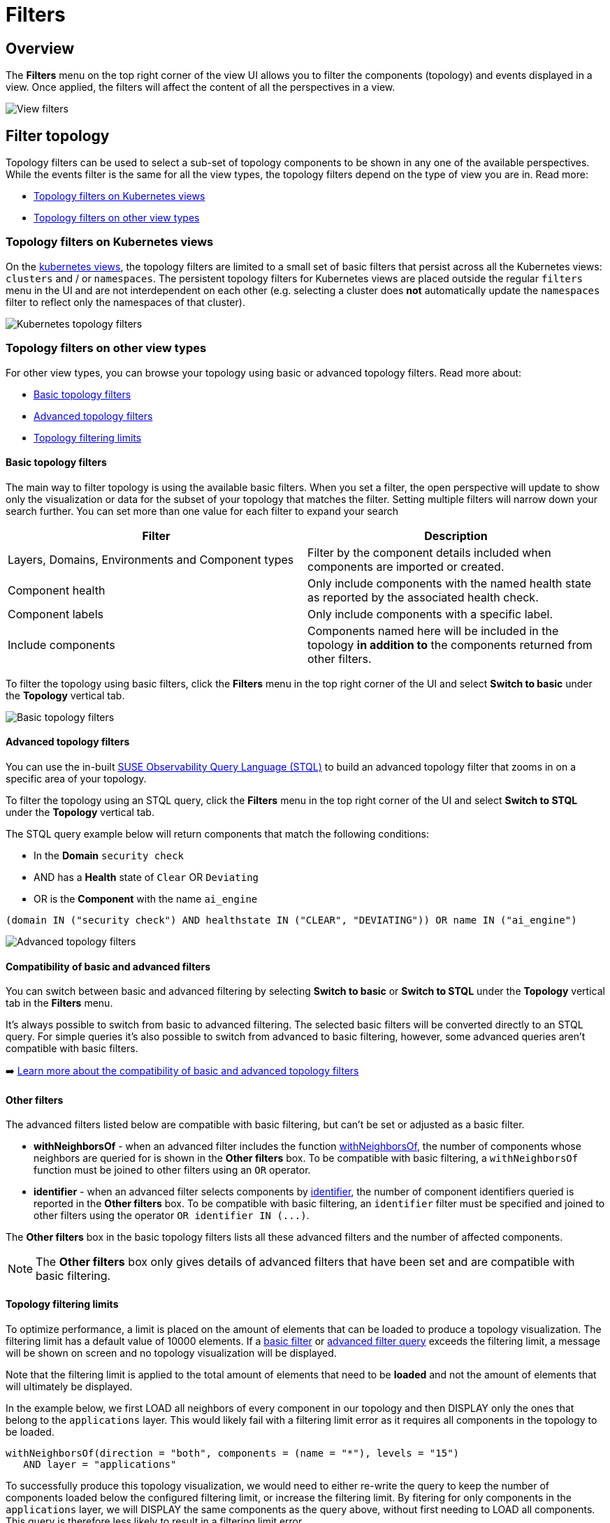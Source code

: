 = Filters
:description: SUSE Observability

== Overview

The *Filters* menu on the top right corner of the view UI allows you to filter the components (topology) and events displayed in a view. Once applied, the filters will affect the content of all the perspectives in a view.

image::k8s/k8s-filters.png[View filters]

== Filter topology

Topology filters can be used to select a sub-set of topology components to be shown in any one of the available perspectives. While the events filter is the same for all the view types, the topology filters depend on the type of view you are in. Read more:

* link:k8s-filters.adoc#topology-filters-on-kubernetes-views[Topology filters on Kubernetes views]
* link:k8s-filters.adoc#topology-filters-on-other-view-types[Topology filters on other view types]

=== Topology filters on Kubernetes views

On the xref:k8s-views.adoc[kubernetes views], the topology filters are limited to a small set of basic filters that persist across all the Kubernetes views: `clusters` and / or `namespaces`. The persistent topology filters for Kubernetes views are placed outside the regular `filters` menu in the UI and are not interdependent on each other (e.g. selecting a cluster does *not* automatically update the `namespaces` filter to reflect only the namespaces of that cluster).

image::k8s/k8s-filters-kube-topology.png[Kubernetes topology filters]

=== Topology filters on other view types

For other view types, you can browse your topology using basic or advanced topology filters. Read more about:

* link:k8s-filters.adoc#basic-topology-filters[Basic topology filters]
* link:k8s-filters.adoc#advanced-topology-filters[Advanced topology filters]
* link:k8s-filters.adoc#topology-filtering-limits[Topology filtering limits]

==== Basic topology filters

The main way to filter topology is using the available basic filters. When you set a filter, the open perspective will update to show only the visualization or data for the subset of your topology that matches the filter. Setting multiple filters will narrow down your search further. You can set more than one value for each filter to expand your search

|===
| Filter | Description

| Layers, Domains, Environments and Component types
| Filter by the component details included when components are imported or created.

| Component health
| Only include components with the named health state as reported by the associated health check.

| Component labels
| Only include components with a specific label.

| Include components
| Components named here will be included in the topology *in addition to* the components returned from other filters.
|===

To filter the topology using basic filters, click the *Filters* menu in the top right corner of the UI and select *Switch to basic* under the *Topology* vertical tab.

image::k8s/k8s-filters-basic-topology.png[Basic topology filters]

==== Advanced topology filters

You can use the in-built xref:../../develop/reference/k8sTs-stql_reference.adoc[SUSE Observability Query Language (STQL)] to build an advanced topology filter that zooms in on a specific area of your topology.

To filter the topology using an STQL query, click the *Filters* menu in the top right corner of the UI and select *Switch to STQL* under the *Topology* vertical tab.

The STQL query example below will return components that match the following conditions:

* In the *Domain* `security check`
* AND has a *Health* state of `Clear` OR `Deviating`
* OR is the *Component* with the name `ai_engine`

[,yaml]
----
(domain IN ("security check") AND healthstate IN ("CLEAR", "DEVIATING")) OR name IN ("ai_engine")
----

image::k8s/k8s-filters-advanced-topology.png[Advanced topology filters]

==== Compatibility of basic and advanced filters

You can switch between basic and advanced filtering by selecting *Switch to basic* or *Switch to STQL* under the *Topology* vertical tab in the *Filters* menu.

It's always possible to switch from basic to advanced filtering. The selected basic filters will be converted directly to an STQL query. For simple queries it's also possible to switch from advanced to basic filtering, however, some advanced queries aren't compatible with basic filters.

➡️ link:/develop/reference/k8sTs-stql_reference.adoc#compatibility-basic-and-advanced-filters[Learn more about the compatibility of basic and advanced topology filters]

==== Other filters

The advanced filters listed below are compatible with basic filtering, but can't be set or adjusted as a basic filter.

* *withNeighborsOf* - when an advanced filter includes the function link:/develop/reference/k8sTs-stql_reference.adoc#withneighborsof[withNeighborsOf], the number of components whose neighbors are queried for is shown in the *Other filters* box. To be compatible with basic filtering, a `withNeighborsOf` function must be joined to other filters using an `OR` operator.
* *identifier* - when an advanced filter selects components by link:/develop/reference/k8sTs-stql_reference.adoc#filters[identifier], the number of component identifiers queried is reported in the *Other filters* box. To be compatible with basic filtering, an `identifier` filter must be specified and joined to other filters using the operator `+OR identifier IN (...)+`.

The *Other filters* box in the basic topology filters lists all these advanced filters and the number of affected components.

[NOTE]
====
The *Other filters* box only gives details of advanced filters that have been set and are compatible with basic filtering.
====


==== Topology filtering limits

To optimize performance, a limit is placed on the amount of elements that can be loaded to produce a topology visualization. The filtering limit has a default value of 10000 elements. If a link:k8s-filters.adoc#basic-topology-filters[basic filter] or link:k8s-filters.adoc#advanced-topology-filters[advanced filter query] exceeds the filtering limit, a message will be shown on screen and no topology visualization will be displayed.

Note that the filtering limit is applied to the total amount of elements that need to be *loaded* and not the amount of elements that will ultimately be displayed.

In the example below, we first LOAD all neighbors of every component in our topology and then DISPLAY only the ones that belong to the `applications` layer. This would likely fail with a filtering limit error as it requires all components in the topology to be loaded.

[,text]
----
withNeighborsOf(direction = "both", components = (name = "*"), levels = "15")
   AND layer = "applications"
----

To successfully produce this topology visualization, we would need to either re-write the query to keep the number of components loaded below the configured filtering limit, or increase the filtering limit. By fitering for only components in the `applications` layer, we will DISPLAY the same components as the query above, without first needing to LOAD all components. This query is therefore less likely to result in a filtering limit error.

[,yaml]
----
layer = "applications"
----

== Filter events

The *View Filters* panel on the left of the SUSE Observability UI can be used to filter the events shown in the xref:k8s-events-perspective.adoc[Events Perspective]. They're also included in the *Event* list in the right panel *View summary* tab and the details tabs - *Component details* and *Direct relation details*.

The following event filters are available:

|===
| Filter | Description

| *Category*
| Show only events from one or more link:k8s-events-perspective.adoc#event-category[categories].

| *Type*
| Click the *Type* filter box to open a list of all event types that have been generated for the currently filtered components in the current time window. You can select one or more event types to refine the events displayed.

| *Source*
| Events can be generated by SUSE Observability or retrieved from an external source system, such as Kubernetes or ServiceNow, by an integration. Click the *Source* filter box to open a list of all source systems for events that have been generated for the currently filtered components in the current time window. Select one or more source systems to see only those events.

| *Tags*
| Relevant event properties will be added as tags when an event is retrieved from an external system. For example `status:open` or `status:production`. This can help to identify events relevant to a specific problem or environment.
|===

image::k8s/k8s-filters-events.png[Events filters]
